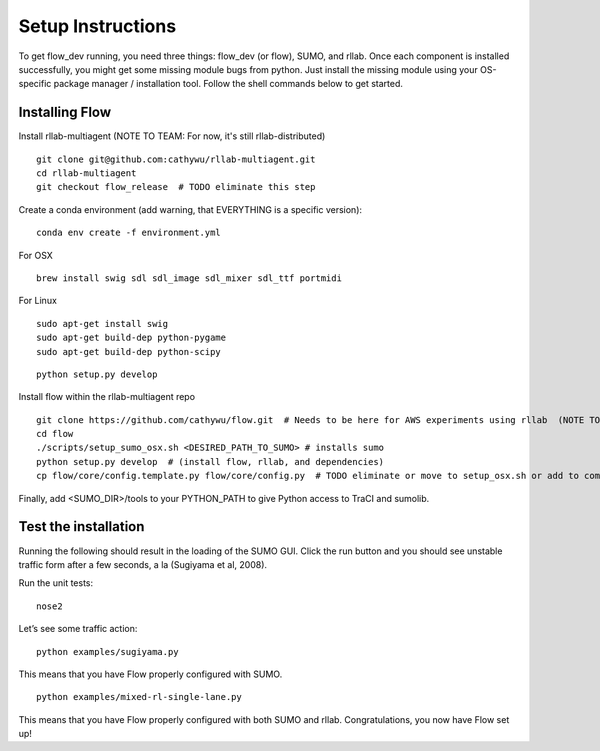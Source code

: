 Setup Instructions
*****************************

To get flow\_dev running, you need three things: flow\_dev (or
flow), SUMO, and rllab. Once each component is installed successfully,
you might get some missing module bugs from python. Just install the
missing module using your OS-specific package manager / installation
tool. Follow the shell commands below to get started.

Installing Flow
=================

Install rllab-multiagent (NOTE TO TEAM: For now, it's still rllab-distributed)
::

    git clone git@github.com:cathywu/rllab-multiagent.git
    cd rllab-multiagent
    git checkout flow_release  # TODO eliminate this step

Create a conda environment (add warning, that EVERYTHING is a specific version):
:: 

    conda env create -f environment.yml

For OSX
::

    brew install swig sdl sdl_image sdl_mixer sdl_ttf portmidi

For Linux
::

    sudo apt-get install swig
    sudo apt-get build-dep python-pygame
    sudo apt-get build-dep python-scipy

::

    python setup.py develop

Install flow within the rllab-multiagent repo
::

    git clone https://github.com/cathywu/flow.git  # Needs to be here for AWS experiments using rllab  (NOTE TO TEAM: This eliminates the make prepare step.)
    cd flow 
    ./scripts/setup_sumo_osx.sh <DESIRED_PATH_TO_SUMO> # installs sumo
    python setup.py develop  # (install flow, rllab, and dependencies)
    cp flow/core/config.template.py flow/core/config.py  # TODO eliminate or move to setup_osx.sh or add to commonly asked questions

Finally, add <SUMO_DIR>/tools to your PYTHON_PATH to give Python access to TraCI and sumolib.

Test the installation
=====================

Running the following should result in the loading of the SUMO GUI.
Click the run button and you should see unstable traffic form after a
few seconds, a la (Sugiyama et al, 2008).

Run the unit tests:

::

    nose2

Let’s see some traffic action:

::

    python examples/sugiyama.py

This means that you have Flow properly configured with SUMO.

::

    python examples/mixed-rl-single-lane.py

This means that you have Flow properly configured with both SUMO and
rllab. Congratulations, you now have Flow set up!
